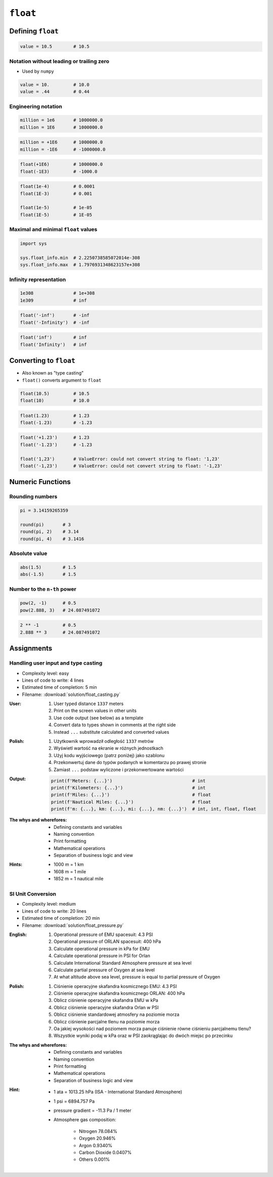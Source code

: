 *********
``float``
*********


Defining ``float``
==================
.. code-block:: python

    value = 10.5        # 10.5

Notation without leading or trailing zero
-----------------------------------------
* Used by ``numpy``

.. code-block:: python

    value = 10.         # 10.0
    value = .44         # 0.44

Engineering notation
--------------------
.. code-block:: python

    million = 1e6       # 1000000.0
    million = 1E6       # 1000000.0

.. code-block:: python

    million = +1E6      # 1000000.0
    million = -1E6      # -1000000.0

.. code-block:: python

    float(+1E6)         # 1000000.0
    float(-1E3)         # -1000.0

.. code-block:: python

    float(1e-4)         # 0.0001
    float(1E-3)         # 0.001

    float(1e-5)         # 1e-05
    float(1E-5)         # 1E-05

Maximal and minimal ``float`` values
------------------------------------
.. code-block:: python

    import sys

    sys.float_info.min  # 2.2250738585072014e-308
    sys.float_info.max  # 1.7976931348623157e+308

Infinity representation
-----------------------
.. code-block:: python

    1e308               # 1e+308
    1e309               # inf

.. code-block:: python

    float('-inf')       # -inf
    float('-Infinity')  # -inf

.. code-block:: python

    float('inf')        # inf
    float('Infinity')   # inf


Converting to ``float``
=======================
* Also known as "type casting"
* ``float()`` converts argument to ``float``

.. code-block:: python

    float(10.5)         # 10.5
    float(10)           # 10.0

.. code-block:: python

    float(1.23)         # 1.23
    float(-1.23)        # -1.23

.. code-block:: python

    float('+1.23')      # 1.23
    float('-1.23')      # -1.23

    float('1,23')       # ValueError: could not convert string to float: '1,23'
    float('-1,23')      # ValueError: could not convert string to float: '-1,23'


Numeric Functions
=================

Rounding numbers
----------------
.. code-block:: python

    pi = 3.14159265359

    round(pi)       # 3
    round(pi, 2)    # 3.14
    round(pi, 4)    # 3.1416

Absolute value
--------------
.. code-block:: python

    abs(1.5)        # 1.5
    abs(-1.5)       # 1.5

Number to the ``n-th`` power
----------------------------
.. code-block:: python

    pow(2, -1)      # 0.5
    pow(2.888, 3)   # 24.087491072

.. code-block:: python

    2 ** -1         # 0.5
    2.888 ** 3      # 24.087491072


Assignments
===========

Handling user input and type casting
------------------------------------
* Complexity level: easy
* Lines of code to write: 4 lines
* Estimated time of completion: 5 min
* Filename: :download:`solution/float_casting.py`

:User:
    #. User typed distance ``1337`` meters
    #. Print on the screen values in other units
    #. Use code output (see below) as a template
    #. Convert data to types shown in comments at the right side
    #. Instead ``...`` substitute calculated and converted values

:Polish:
    #. Użytkownik wprowadził odległość ``1337`` metrów
    #. Wyświetl wartość na ekranie w różnych jednostkach
    #. Użyj kodu wyjściowego (patrz poniżej) jako szablonu
    #. Przekonwertuj dane do typów podanych w komentarzu po prawej stronie
    #. Zamiast ``...`` podstaw wyliczone i przekonwertowane wartości

:Output:
    .. code-block:: python

        print(f'Meters: {...}')                              # int
        print(f'Kilometers: {...}')                          # int
        print(f'Miles: {...}')                               # float
        print(f'Nautical Miles: {...}')                      # float
        print(f'm: {...}, km: {...}, mi: {...}, nm: {...}')  # int, int, float, float

:The whys and wherefores:
    * Defining constants and variables
    * Naming convention
    * Print formatting
    * Mathematical operations
    * Separation of business logic and view

:Hints:
    * 1000 m = 1 km
    * 1608 m = 1 mile
    * 1852 m = 1 nautical mile

SI Unit Conversion
------------------
* Complexity level: medium
* Lines of code to write: 20 lines
* Estimated time of completion: 20 min
* Filename: :download:`solution/float_pressure.py`

:English:
    #. Operational pressure of EMU spacesuit: 4.3 PSI
    #. Operational pressure of ORLAN spacesuit: 400 hPa
    #. Calculate operational pressure in kPa for EMU
    #. Calculate operational pressure in PSI for Orlan
    #. Calculate International Standard Atmosphere pressure at sea level
    #. Calculate partial pressure of Oxygen at sea level
    #. At what altitude above sea level, pressure is equal to partial pressure of Oxygen

:Polish:
    #. Ciśnienie operacyjne skafandra kosmicznego EMU: 4.3 PSI
    #. Ciśnienie operacyjne skafandra kosmicznego ORLAN: 400 hPa
    #. Oblicz ciśnienie operacyjne skafandra EMU w kPa
    #. Oblicz ciśnienie operacyjne skafandra Orlan w PSI
    #. Oblicz ciśnienie standardowej atmosfery na poziomie morza
    #. Oblicz ciśnienie parcjalne tlenu na poziomie morza
    #. Oa jakiej wysokości nad poziomem morza panuje ciśnienie równe ciśnieniu parcjalnemu tlenu?
    #. Wszystkie wyniki podaj w kPa oraz w PSI zaokrąglając do dwóch miejsc po przecinku

:The whys and wherefores:
    * Defining constants and variables
    * Naming convention
    * Print formatting
    * Mathematical operations
    * Separation of business logic and view

:Hint:
    * 1 ata = 1013.25 hPa (ISA - International Standard Atmosphere)
    * 1 psi = 6894.757 Pa
    * pressure gradient = -11.3 Pa / 1 meter
    * Atmosphere gas composition:

        * Nitrogen 78.084%
        * Oxygen 20.946%
        * Argon 0.9340%
        * Carbon Dioxide 0.0407%
        * Others 0.001%
